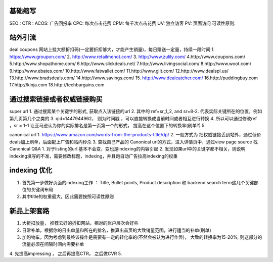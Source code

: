 
基础缩写
~~~~~~~~~~~~~~~~~~~~~~~~~~~~~~~~~~~~
SEO :
CTR :
ACOS: 广告回报率
CPC: 每次点击花费
CPM: 每千次点击花费
UV: 独立访客
PV: 页面访问
可读性原则:


站外引流
~~~~~~~~~~~~~~~~~~~~~~~~~~~~~~~~~~~~
deal coupons 网站上挂大额折扣码(一定要折扣够大，才能产生销量)，每日赠送一定量，持续一段时间
1. https://www.groupon.com/
2. http://www.retailmenot.com/
3. http://www.zulily.com/
4.http://www.coupons.com/
5.http://www.shopathome.com/
6.http://www.slickdeals.net/
7.http://www.livingsocial.com/
8.http://www.woot.com/
9.http://www.ebates.com/
10.http://www.fatwallet.com/
11.http://www.gilt.com/
12.http://www.dealspl.us/
13.http://www.bradsdeals.com/
14.http://www.savings.com/
15. http://www.dealcatcher.com/
16.http://puddingbuy.com
17.http://kinja.com
18.http://techbargains.com


通过搜索链接或者权威链接购买
~~~~~~~~~~~~~~~~~~~~~~~~~~~~~~
super url
1. 通过搜索某个关键字的形式, 获取点入该链接的url
2. 其中的 ref=sr_1_2, and sr=8-2. 代表实际关键所在的位置，例如第几页第几个之类的
3. qid=1447944962， 则为时间戳 ，可以直接转换成当前时间或者相互进行转换
4. 所以可以通过修改ref ，sr = 1-1 让亚马逊认为你的实际排名是第一页第一个的形式， 提高在这个位置下的转换率(刷单?)
5.

canonical url
1. https://www.amazon.com/words-from-the-products-title/dp/
2. 一般方式为  把权威链接丢到站外，通过低价deals加上刷单，后面配上广告和站内秒杀
3. 查找自己产品的 Canonical url的方式，进入详情页中，通过view page source 找Canonical
Q&A
1. 对于listing的url 基本不会变，变也是indexing的内容引起
2. 发现如果url中的关键字都不相关，则说明indexing填写的不准，需要修改标题，indexing，并且跑自动广告拉高indexing的权重


indexing 优化
~~~~~~~~~~~~~~~~~~~~~~~~~~~~~~~~~~~~~
1. 首先第一步做好页面的indexing工作 ：  Title, Bullet points, Product description 和 backend search term这几个关键部位的关键词布局
2. 其中title的权重最大，因此需要按照可读性原则



新品上架套路
~~~~~~~~~~~~~~~~~~~~~~~~~
1. 大折扣放量， 推荐去好的折扣网站，相对的账户层次会好些
2. 日常补单，根据你的日出单量和所在的排名，推算出首页的大致销量范围，进行适当的补单(刷单)
3. 加购物车，因为考虑到最终该操作是需要有一定的转化率的(不然会被认为进行作弊)， 大致的转换率为15-20%, 则这部分的流量必须在间隔时间内需要补单
4. 先提高impressing ， 之后再提高CTR， 之后做CVR
5. 
